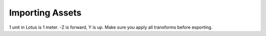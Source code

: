 Importing Assets
================

1 unit in Lotus is 1 meter. -Z is forward, Y is up. Make sure you apply all transforms before exporting.
